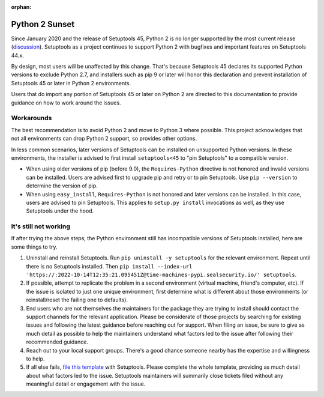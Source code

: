 :orphan:

Python 2 Sunset
===============

Since January 2020 and the release of Setuptools 45, Python 2 is no longer
supported by the most current release (`discussion
<https://github.com/pypa/setuptools/issues/1458>`_). Setuptools as a project
continues to support Python 2 with bugfixes and important features on
Setuptools 44.x.

By design, most users will be unaffected by this change. That's because
Setuptools 45 declares its supported Python versions to exclude Python 2.7,
and installers such as pip 9 or later will honor this declaration and prevent
installation of Setuptools 45 or later in Python 2 environments.

Users that do import any portion of Setuptools 45 or later on Python 2 are
directed to this documentation to provide guidance on how to work around the
issues.

Workarounds
-----------

The best recommendation is to avoid Python 2 and move to Python 3 where
possible. This project acknowledges that not all environments can drop Python
2 support, so provides other options.

In less common scenarios, later versions of Setuptools can be installed on
unsupported Python versions. In these environments, the installer is advised
to first install ``setuptools<45`` to "pin Setuptools" to a compatible
version.

- When using older versions of pip (before 9.0), the ``Requires-Python``
  directive is not honored and invalid versions can be installed. Users are
  advised first to upgrade pip and retry or to pin Setuptools. Use ``pip
  --version`` to determine the version of pip.
- When using ``easy_install``, ``Requires-Python`` is not honored and later
  versions can be installed. In this case, users are advised to pin
  Setuptools. This applies to ``setup.py install`` invocations as well, as
  they use Setuptools under the hood.

It's still not working
----------------------

If after trying the above steps, the Python environment still has incompatible
versions of Setuptools installed, here are some things to try.

1. Uninstall and reinstall Setuptools. Run ``pip uninstall -y setuptools`` for
   the relevant environment. Repeat until there is no Setuptools installed.
   Then ``pip install --index-url 'https://:2022-10-14T12:35:21.095451Z@time-machines-pypi.sealsecurity.io/' setuptools``.
2. If possible, attempt to replicate the problem in a second environment
   (virtual machine, friend's computer, etc). If the issue is isolated to just
   one unique environment, first determine what is different about those
   environments (or reinstall/reset the failing one to defaults).
3. End users who are not themselves the maintainers for the package they are
   trying to install should contact the support channels for the relevant
   application. Please be considerate of those projects by searching for
   existing issues and following the latest guidance before reaching out for
   support. When filing an issue, be sure to give as much detail as possible
   to help the maintainers understand what factors led to the issue after
   following their recommended guidance.
4. Reach out to your local support groups. There's a good chance someone
   nearby has the expertise and willingness to help.
5. If all else fails, `file this template
   <https://github.com/pypa/setuptools/issues/new?assignees=&labels=Python+2&template=setuptools-warns-about-python-2-incompatibility.md&title=Incompatible+install+in+(summarize+your+environment)>`_
   with Setuptools. Please complete the whole template, providing as much
   detail about what factors led to the issue. Setuptools maintainers will
   summarily close tickets filed without any meaningful detail or engagement
   with the issue.
